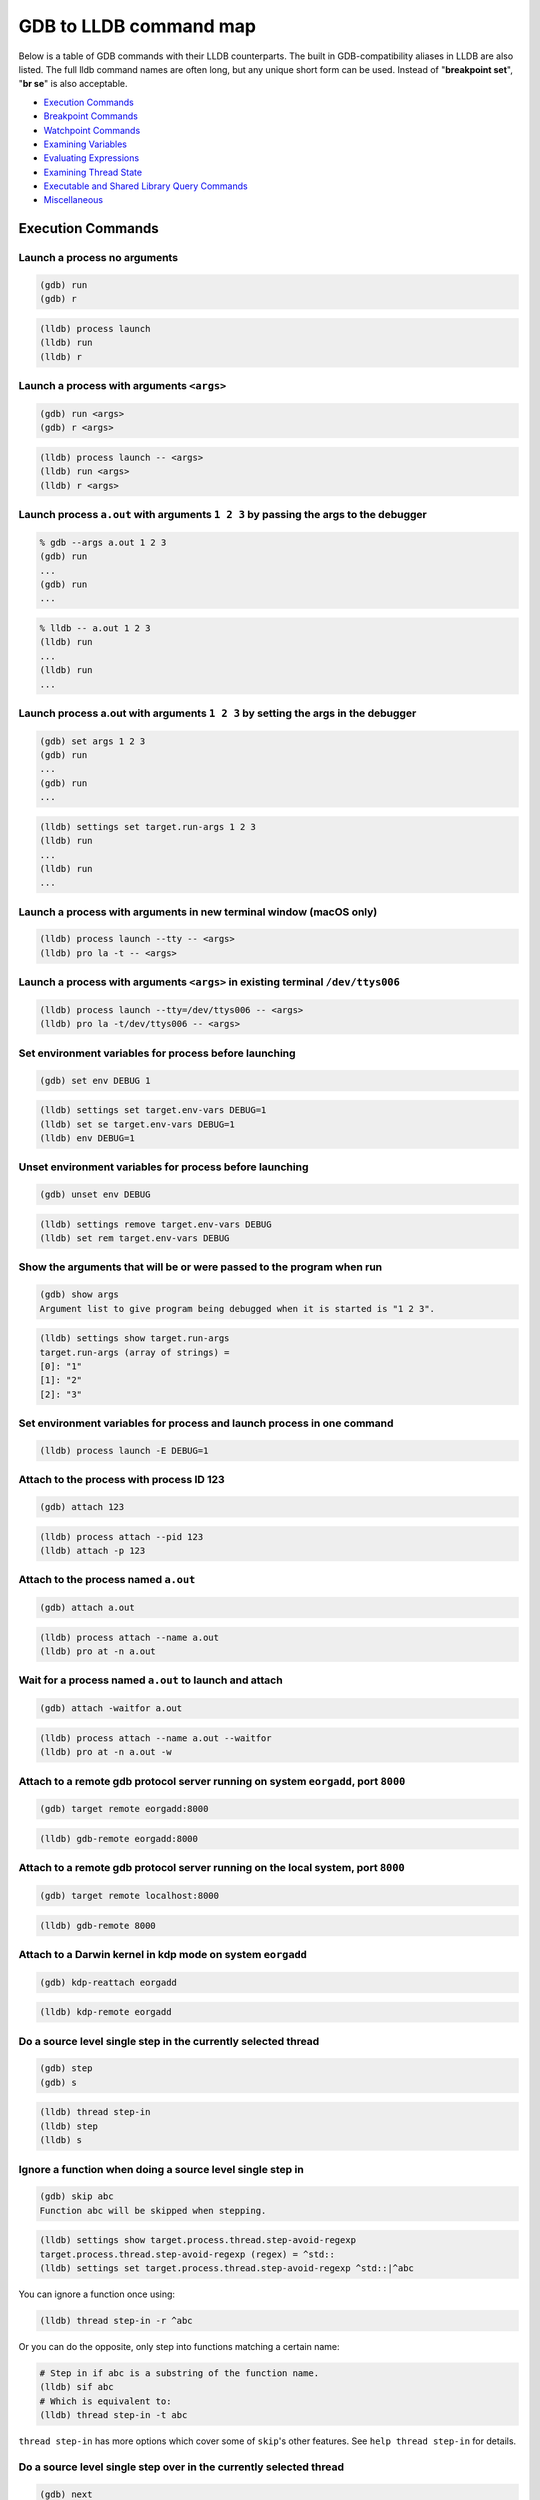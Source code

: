 GDB to LLDB command map
=======================

Below is a table of GDB commands with their LLDB counterparts. The built in
GDB-compatibility aliases in LLDB are also listed. The full lldb command names
are often long, but any unique short form can be used. Instead of "**breakpoint
set**", "**br se**" is also acceptable.

* `Execution Commands`_
* `Breakpoint Commands`_
* `Watchpoint Commands`_
* `Examining Variables`_
* `Evaluating Expressions`_
* `Examining Thread State`_
* `Executable and Shared Library Query Commands`_
* `Miscellaneous`_

Execution Commands
------------------

Launch a process no arguments
~~~~~~~~~~~~~~~~~~~~~~~~~~~~~

.. code-block:: shell

  (gdb) run
  (gdb) r

.. code-block:: shell

  (lldb) process launch
  (lldb) run
  (lldb) r

Launch a process with arguments ``<args>``
~~~~~~~~~~~~~~~~~~~~~~~~~~~~~~~~~~~~~~~~~~

.. code-block:: shell

  (gdb) run <args>
  (gdb) r <args>


.. code-block:: shell

  (lldb) process launch -- <args>
  (lldb) run <args>
  (lldb) r <args>

Launch process ``a.out`` with arguments ``1 2 3`` by passing the args to the debugger
~~~~~~~~~~~~~~~~~~~~~~~~~~~~~~~~~~~~~~~~~~~~~~~~~~~~~~~~~~~~~~~~~~~~~~~~~~~~~~~~~~~~~

.. code-block:: shell

  % gdb --args a.out 1 2 3
  (gdb) run
  ...
  (gdb) run
  ...

.. code-block:: shell

  % lldb -- a.out 1 2 3
  (lldb) run
  ...
  (lldb) run
  ...


Launch process a.out with arguments ``1 2 3`` by setting the args in the debugger
~~~~~~~~~~~~~~~~~~~~~~~~~~~~~~~~~~~~~~~~~~~~~~~~~~~~~~~~~~~~~~~~~~~~~~~~~~~~~~~~~

.. code-block:: shell

  (gdb) set args 1 2 3
  (gdb) run
  ...
  (gdb) run
  ...

.. code-block:: shell

  (lldb) settings set target.run-args 1 2 3
  (lldb) run
  ...
  (lldb) run
  ...

Launch a process with arguments in new terminal window (macOS only)
~~~~~~~~~~~~~~~~~~~~~~~~~~~~~~~~~~~~~~~~~~~~~~~~~~~~~~~~~~~~~~~~~~~

.. code-block:: shell

  (lldb) process launch --tty -- <args>
  (lldb) pro la -t -- <args>

Launch a process with arguments ``<args>`` in existing terminal ``/dev/ttys006``
~~~~~~~~~~~~~~~~~~~~~~~~~~~~~~~~~~~~~~~~~~~~~~~~~~~~~~~~~~~~~~~~~~~~~~~~~~~~~~~~

.. code-block:: shell

  (lldb) process launch --tty=/dev/ttys006 -- <args>
  (lldb) pro la -t/dev/ttys006 -- <args>


Set environment variables for process before launching
~~~~~~~~~~~~~~~~~~~~~~~~~~~~~~~~~~~~~~~~~~~~~~~~~~~~~~

.. code-block:: shell

  (gdb) set env DEBUG 1

.. code-block:: shell

  (lldb) settings set target.env-vars DEBUG=1
  (lldb) set se target.env-vars DEBUG=1
  (lldb) env DEBUG=1


Unset environment variables for process before launching
~~~~~~~~~~~~~~~~~~~~~~~~~~~~~~~~~~~~~~~~~~~~~~~~~~~~~~~~

.. code-block:: shell

  (gdb) unset env DEBUG

.. code-block:: shell

  (lldb) settings remove target.env-vars DEBUG
  (lldb) set rem target.env-vars DEBUG

Show the arguments that will be or were passed to the program when run
~~~~~~~~~~~~~~~~~~~~~~~~~~~~~~~~~~~~~~~~~~~~~~~~~~~~~~~~~~~~~~~~~~~~~~

.. code-block:: shell

  (gdb) show args
  Argument list to give program being debugged when it is started is "1 2 3".

.. code-block:: shell

  (lldb) settings show target.run-args
  target.run-args (array of strings) =
  [0]: "1"
  [1]: "2"
  [2]: "3"

Set environment variables for process and launch process in one command
~~~~~~~~~~~~~~~~~~~~~~~~~~~~~~~~~~~~~~~~~~~~~~~~~~~~~~~~~~~~~~~~~~~~~~~

.. code-block:: shell

  (lldb) process launch -E DEBUG=1

Attach to the process with process ID 123
~~~~~~~~~~~~~~~~~~~~~~~~~~~~~~~~~~~~~~~~~

.. code-block:: shell

  (gdb) attach 123

.. code-block:: shell

  (lldb) process attach --pid 123
  (lldb) attach -p 123

Attach to the process named ``a.out``
~~~~~~~~~~~~~~~~~~~~~~~~~~~~~~~~~~~~~

.. code-block:: shell

  (gdb) attach a.out

.. code-block:: shell

  (lldb) process attach --name a.out
  (lldb) pro at -n a.out

Wait for a process named ``a.out`` to launch and attach
~~~~~~~~~~~~~~~~~~~~~~~~~~~~~~~~~~~~~~~~~~~~~~~~~~~~~~~

.. code-block:: shell

  (gdb) attach -waitfor a.out

.. code-block:: shell

  (lldb) process attach --name a.out --waitfor
  (lldb) pro at -n a.out -w

Attach to a remote gdb protocol server running on system ``eorgadd``, port ``8000``
~~~~~~~~~~~~~~~~~~~~~~~~~~~~~~~~~~~~~~~~~~~~~~~~~~~~~~~~~~~~~~~~~~~~~~~~~~~~~~~~~~~

.. code-block:: shell

  (gdb) target remote eorgadd:8000

.. code-block:: shell

  (lldb) gdb-remote eorgadd:8000

Attach to a remote gdb protocol server running on the local system, port ``8000``
~~~~~~~~~~~~~~~~~~~~~~~~~~~~~~~~~~~~~~~~~~~~~~~~~~~~~~~~~~~~~~~~~~~~~~~~~~~~~~~~~

.. code-block:: shell

  (gdb) target remote localhost:8000

.. code-block:: shell

  (lldb) gdb-remote 8000

Attach to a Darwin kernel in kdp mode on system ``eorgadd``
~~~~~~~~~~~~~~~~~~~~~~~~~~~~~~~~~~~~~~~~~~~~~~~~~~~~~~~~~~~

.. code-block:: shell

  (gdb) kdp-reattach eorgadd

.. code-block:: shell

  (lldb) kdp-remote eorgadd

Do a source level single step in the currently selected thread
~~~~~~~~~~~~~~~~~~~~~~~~~~~~~~~~~~~~~~~~~~~~~~~~~~~~~~~~~~~~~~

.. code-block:: shell

  (gdb) step
  (gdb) s

.. code-block:: shell

  (lldb) thread step-in
  (lldb) step
  (lldb) s

Ignore a function when doing a source level single step in
~~~~~~~~~~~~~~~~~~~~~~~~~~~~~~~~~~~~~~~~~~~~~~~~~~~~~~~~~~

.. code-block:: shell

  (gdb) skip abc
  Function abc will be skipped when stepping.

.. code-block:: shell

  (lldb) settings show target.process.thread.step-avoid-regexp
  target.process.thread.step-avoid-regexp (regex) = ^std::
  (lldb) settings set target.process.thread.step-avoid-regexp ^std::|^abc

You can ignore a function once using:

.. code-block:: shell

  (lldb) thread step-in -r ^abc

Or you can do the opposite, only step into functions matching a certain name:

.. code-block:: shell

  # Step in if abc is a substring of the function name.
  (lldb) sif abc
  # Which is equivalent to:
  (lldb) thread step-in -t abc

``thread step-in`` has more options which cover some of ``skip``'s other
features. See ``help thread step-in`` for details.

Do a source level single step over in the currently selected thread
~~~~~~~~~~~~~~~~~~~~~~~~~~~~~~~~~~~~~~~~~~~~~~~~~~~~~~~~~~~~~~~~~~~

.. code-block:: shell

  (gdb) next
  (gdb) n

.. code-block:: shell

  (lldb) thread step-over
  (lldb) next
  (lldb) n

Do an instruction level single step in the currently selected thread
~~~~~~~~~~~~~~~~~~~~~~~~~~~~~~~~~~~~~~~~~~~~~~~~~~~~~~~~~~~~~~~~~~~~

.. code-block:: shell

  (gdb) stepi
  (gdb) si

.. code-block:: shell

  (lldb) thread step-inst
  (lldb) si

Do an instruction level single step over in the currently selected thread
~~~~~~~~~~~~~~~~~~~~~~~~~~~~~~~~~~~~~~~~~~~~~~~~~~~~~~~~~~~~~~~~~~~~~~~~~

.. code-block:: shell

  (gdb) nexti
  (gdb) ni

.. code-block:: shell

  (lldb) thread step-inst-over
  (lldb) ni

Step out of the currently selected frame
~~~~~~~~~~~~~~~~~~~~~~~~~~~~~~~~~~~~~~~~

.. code-block:: shell

  (gdb) finish

.. code-block:: shell

  (lldb) thread step-out
  (lldb) finish

Return immediately from the currently selected frame, with an optional return value
~~~~~~~~~~~~~~~~~~~~~~~~~~~~~~~~~~~~~~~~~~~~~~~~~~~~~~~~~~~~~~~~~~~~~~~~~~~~~~~~~~~

.. code-block:: shell

  (gdb) return <RETURN EXPRESSION>

.. code-block:: shell

  (lldb) thread return <RETURN EXPRESSION>

Backtrace and disassemble every time you stop
~~~~~~~~~~~~~~~~~~~~~~~~~~~~~~~~~~~~~~~~~~~~~

.. code-block:: shell

  (lldb) target stop-hook add
  Enter your stop hook command(s). Type 'DONE' to end.
  > bt
  > disassemble --pc
  > DONE
  Stop hook #1 added.

Run until we hit line 12 or control leaves the current function
~~~~~~~~~~~~~~~~~~~~~~~~~~~~~~~~~~~~~~~~~~~~~~~~~~~~~~~~~~~~~~~

.. code-block:: shell

  (gdb) until 12

.. code-block:: shell

  (lldb) thread until 12

Show the current frame and source line
~~~~~~~~~~~~~~~~~~~~~~~~~~~~~~~~~~~~~~

.. code-block:: shell

  (gdb) frame

.. code-block:: shell

  (lldb) frame select
  (lldb) f
  (lldb) process status

Breakpoint Commands
-------------------

Set a breakpoint at all functions named main
~~~~~~~~~~~~~~~~~~~~~~~~~~~~~~~~~~~~~~~~~~~~

.. code-block:: shell

  (gdb) break main

.. code-block:: shell

  (lldb) breakpoint set --name main
  (lldb) br s -n main
  (lldb) b main

Set a breakpoint in file ``test.c`` at line ``12``
~~~~~~~~~~~~~~~~~~~~~~~~~~~~~~~~~~~~~~~~~~~~~~~~~~

.. code-block:: shell

  (gdb) break test.c:12

.. code-block:: shell

  (lldb) breakpoint set --file test.c --line 12
  (lldb) br s -f test.c -l 12
  (lldb) b test.c:12

Set a breakpoint at all C++ methods whose basename is ``main``
~~~~~~~~~~~~~~~~~~~~~~~~~~~~~~~~~~~~~~~~~~~~~~~~~~~~~~~~~~~~~~

.. code-block:: shell

  (gdb) break main
  (Hope that there are no C functions named main)

.. code-block:: shell

  (lldb) breakpoint set --method main
  (lldb) br s -M main

Set a breakpoint at an Objective-C function ``-[NSString stringWithFormat:]``
~~~~~~~~~~~~~~~~~~~~~~~~~~~~~~~~~~~~~~~~~~~~~~~~~~~~~~~~~~~~~~~~~~~~~~~~~~~~~

.. code-block:: shell

  (gdb) break -[NSString stringWithFormat:]

.. code-block:: shell

  (lldb) breakpoint set --name "-[NSString stringWithFormat:]"
  (lldb) b -[NSString stringWithFormat:]

Set a breakpoint at all Objective-C methods whose selector is ``count``
~~~~~~~~~~~~~~~~~~~~~~~~~~~~~~~~~~~~~~~~~~~~~~~~~~~~~~~~~~~~~~~~~~~~~~~

.. code-block:: shell

  (gdb) break count
  (Hope that there are no C or C++ functions named count)

.. code-block:: shell

  (lldb) breakpoint set --selector count
  (lldb) br s -S count

Set a breakpoint by regular expression on function name
~~~~~~~~~~~~~~~~~~~~~~~~~~~~~~~~~~~~~~~~~~~~~~~~~~~~~~~

.. code-block:: shell

  (gdb) rbreak regular-expression

.. code-block:: shell

  (lldb) breakpoint set --func-regex regular-expression
  (lldb) br s -r regular-expression

Ensure that breakpoints by file and line work for ``#include .c/.cpp/.m`` files
~~~~~~~~~~~~~~~~~~~~~~~~~~~~~~~~~~~~~~~~~~~~~~~~~~~~~~~~~~~~~~~~~~~~~~~~~~~~~~~

.. code-block:: shell

  (gdb) b foo.c:12

.. code-block:: shell

  (lldb) settings set target.inline-breakpoint-strategy always
  (lldb) br s -f foo.c -l 12

Set a breakpoint by regular expression on source file contents
~~~~~~~~~~~~~~~~~~~~~~~~~~~~~~~~~~~~~~~~~~~~~~~~~~~~~~~~~~~~~~

.. code-block:: shell

  (gdb) shell grep -e -n pattern source-file
  (gdb) break source-file:CopyLineNumbers

.. code-block:: shell

  (lldb) breakpoint set --source-pattern regular-expression --file SourceFile
  (lldb) br s -p regular-expression -f file

Set a conditional breakpoint
~~~~~~~~~~~~~~~~~~~~~~~~~~~~

.. code-block:: shell

  (gdb) break foo if strcmp(y,"hello") == 0

.. code-block:: shell

  (lldb) breakpoint set --name foo --condition '(int)strcmp(y,"hello") == 0'
  (lldb) br s -n foo -c '(int)strcmp(y,"hello") == 0'

List all breakpoints
~~~~~~~~~~~~~~~~~~~~

.. code-block:: shell

  (gdb) info break

.. code-block:: shell

  (lldb) breakpoint list
  (lldb) br l

Delete a breakpoint
~~~~~~~~~~~~~~~~~~~

.. code-block:: shell

  (gdb) delete 1

.. code-block:: shell

  (lldb) breakpoint delete 1
  (lldb) br del 1

Disable a breakpoint
~~~~~~~~~~~~~~~~~~~~

.. code-block:: shell

  (gdb) disable 1

.. code-block:: shell

  (lldb) breakpoint disable 1
  (lldb) br dis 1

Enable a breakpoint
~~~~~~~~~~~~~~~~~~~

.. code-block:: shell

  (gdb) enable 1

.. code-block:: shell

  (lldb) breakpoint enable 1
  (lldb) br en 1


Watchpoint Commands
-------------------

Set a watchpoint on a variable when it is written to
~~~~~~~~~~~~~~~~~~~~~~~~~~~~~~~~~~~~~~~~~~~~~~~~~~~~
.. code-block:: shell

  (gdb) watch global_var

.. code-block:: shell

  (lldb) watchpoint set variable global_var
  (lldb) wa s v global_var

Set a watchpoint on a memory location when it is written into
~~~~~~~~~~~~~~~~~~~~~~~~~~~~~~~~~~~~~~~~~~~~~~~~~~~~~~~~~~~~~

The size of the region to watch for defaults to the pointer size if no '-x byte_size' is specified. This command takes raw input, evaluated as an expression returning an unsigned integer pointing to the start of the region, after the '--' option terminator.

.. code-block:: shell

  (gdb) watch -location g_char_ptr

.. code-block:: shell

  (lldb) watchpoint set expression -- my_ptr
  (lldb) wa s e -- my_ptr

Set a condition on a watchpoint
~~~~~~~~~~~~~~~~~~~~~~~~~~~~~~~

.. code-block:: shell

  (lldb) watch set var global
  (lldb) watchpoint modify -c '(global==5)'
  (lldb) c
  ...
  (lldb) bt
  * thread #1: tid = 0x1c03, 0x0000000100000ef5 a.out`modify + 21 at main.cpp:16, stop reason = watchpoint 1
  frame #0: 0x0000000100000ef5 a.out`modify + 21 at main.cpp:16
  frame #1: 0x0000000100000eac a.out`main + 108 at main.cpp:25
  frame #2: 0x00007fff8ac9c7e1 libdyld.dylib`start + 1
  (lldb) frame var global
  (int32_t) global = 5

List all watchpoints
~~~~~~~~~~~~~~~~~~~~

.. code-block:: shell

  (gdb) info break

.. code-block:: shell

  (lldb) watchpoint list
  (lldb) watch l

Delete a watchpoint
~~~~~~~~~~~~~~~~~~~

.. code-block:: shell

  (gdb) delete 1

.. code-block:: shell

  (lldb) watchpoint delete 1
  (lldb) watch del 1


Examining Variables
-------------------

Show the arguments and local variables for the current frame
~~~~~~~~~~~~~~~~~~~~~~~~~~~~~~~~~~~~~~~~~~~~~~~~~~~~~~~~~~~~

.. code-block:: shell

  (gdb) info args
  (gdb) info locals

.. code-block:: shell

  (lldb) frame variable
  (lldb) fr v

Show the local variables for the current frame
~~~~~~~~~~~~~~~~~~~~~~~~~~~~~~~~~~~~~~~~~~~~~~

.. code-block:: shell

  (gdb) info locals

.. code-block:: shell

  (lldb) frame variable --no-args
  (lldb) fr v -a

Show the contents of local variable ``bar``
~~~~~~~~~~~~~~~~~~~~~~~~~~~~~~~~~~~~~~~~~~~

.. code-block:: shell

  (gdb) p bar

.. code-block:: shell

  (lldb) frame variable bar
  (lldb) fr v bar
  (lldb) p bar

Show the contents of local variable ``bar`` formatted as hex
~~~~~~~~~~~~~~~~~~~~~~~~~~~~~~~~~~~~~~~~~~~~~~~~~~~~~~~~~~~~

.. code-block:: shell

  (gdb) p/x bar

.. code-block:: shell

  (lldb) frame variable --format x bar
  (lldb) fr v -f x bar

Show the contents of global variable ``baz``
~~~~~~~~~~~~~~~~~~~~~~~~~~~~~~~~~~~~~~~~~~~~

.. code-block:: shell

  (gdb) p baz

.. code-block:: shell

  (lldb) target variable baz
  (lldb) ta v baz

Show the global/static variables defined in the current source file
~~~~~~~~~~~~~~~~~~~~~~~~~~~~~~~~~~~~~~~~~~~~~~~~~~~~~~~~~~~~~~~~~~~

.. code-block:: shell

  (lldb) target variable
  (lldb) ta v

Display the variables ``argc`` and ``argv`` every time you stop
~~~~~~~~~~~~~~~~~~~~~~~~~~~~~~~~~~~~~~~~~~~~~~~~~~~~~~~~~~~~~~~

.. code-block:: shell

  (gdb) display argc
  (gdb) display argv

.. code-block:: shell

  (lldb) target stop-hook add --one-liner "frame variable argc argv"
  (lldb) ta st a -o "fr v argc argv"
  (lldb) display argc
  (lldb) display argv

Display the variables ``argc`` and ``argv`` only when you stop in the function named ``main``
~~~~~~~~~~~~~~~~~~~~~~~~~~~~~~~~~~~~~~~~~~~~~~~~~~~~~~~~~~~~~~~~~~~~~~~~~~~~~~~~~~~~~~~~~~~~~

.. code-block:: shell

  (lldb) target stop-hook add --name main --one-liner "frame variable argc argv"
  (lldb) ta st a -n main -o "fr v argc argv"

Display the variable ``*this`` only when you stop in c class named ``MyClass``
~~~~~~~~~~~~~~~~~~~~~~~~~~~~~~~~~~~~~~~~~~~~~~~~~~~~~~~~~~~~~~~~~~~~~~~~~~~~~~

.. code-block:: shell

  (lldb) target stop-hook add --classname MyClass --one-liner "frame variable *this"
  (lldb) ta st a -c MyClass -o "fr v *this"

Print an array of integers in memory, assuming we have a pointer like ``int *ptr``
~~~~~~~~~~~~~~~~~~~~~~~~~~~~~~~~~~~~~~~~~~~~~~~~~~~~~~~~~~~~~~~~~~~~~~~~~~~~~~~~~~

.. code-block:: shell

  (gdb) p *ptr@10

.. code-block:: shell

  (lldb) parray 10 ptr

Evaluating Expressions
----------------------

Evaluating a generalized expression in the current frame
~~~~~~~~~~~~~~~~~~~~~~~~~~~~~~~~~~~~~~~~~~~~~~~~~~~~~~~~

.. code-block:: shell

  (gdb) print (int) printf ("Print nine: %d.", 4 + 5)

or if you don't want to see void returns:

.. code-block:: shell

  (gdb) call (int) printf ("Print nine: %d.", 4 + 5)

.. code-block:: shell

  (lldb) expr (int) printf ("Print nine: %d.", 4 + 5)

or using the print alias:

.. code-block:: shell

  (lldb) print (int) printf ("Print nine: %d.", 4 + 5)

Creating and assigning a value to a convenience variable
~~~~~~~~~~~~~~~~~~~~~~~~~~~~~~~~~~~~~~~~~~~~~~~~~~~~~~~~

.. code-block:: shell

  (gdb) set $foo = 5
  (gdb) set variable $foo = 5

or using the print command

.. code-block:: shell

  (gdb) print $foo = 5

or using the call command

.. code-block:: shell

  (gdb) call $foo = 5

and if you want to specify the type of the variable:

.. code-block:: shell

  (gdb) set $foo = (unsigned int) 5

In lldb you evaluate a variable declaration expression as you would write it in C:

.. code-block:: shell

  (lldb) expr unsigned int $foo = 5

Printing the ObjC "description" of an object
~~~~~~~~~~~~~~~~~~~~~~~~~~~~~~~~~~~~~~~~~~~~

.. code-block:: shell

  (gdb) po [SomeClass returnAnObject]

.. code-block:: shell

  (lldb) expr -o -- [SomeClass returnAnObject]

or using the po alias:

.. code-block:: shell

  (lldb) po [SomeClass returnAnObject]

Print the dynamic type of the result of an expression
~~~~~~~~~~~~~~~~~~~~~~~~~~~~~~~~~~~~~~~~~~~~~~~~~~~~~

.. code-block:: shell

  (gdb) set print object 1
  (gdb) p someCPPObjectPtrOrReference
  (Only works for C++ objects)

LLDB does this automatically if determining the dynamic type does not require
running the target (in C++, running the target is never needed). This default is
controlled by the `target.prefer-dynamic-value` setting. If that is disabled, it
can be re-enabled on a per-command basis:

.. code-block:: shell

  (lldb) settings set target.prefer-dynamic-value no-dynamic-values
  (lldb) frame variable -d no-run-target someCPPObjectPtrOrReference
  (lldb) expr -d no-run-target -- someCPPObjectPtr

Note that printing of the dynamic type of references is not possible with the
`expr` command. The workaround is to take the address of the reference and
instruct lldb to print the children of the resulting pointer.

.. code-block:: shell

  (lldb) expr -P1 -d no-run-target -- &someCPPObjectReference

Call a function so you can stop at a breakpoint in it
~~~~~~~~~~~~~~~~~~~~~~~~~~~~~~~~~~~~~~~~~~~~~~~~~~~~~

.. code-block:: shell

  (gdb) set unwindonsignal 0
  (gdb) p function_with_a_breakpoint()

.. code-block:: shell

  (lldb) expr -i 0 -- function_with_a_breakpoint()

Call a function that crashes, then stop when it does
~~~~~~~~~~~~~~~~~~~~~~~~~~~~~~~~~~~~~~~~~~~~~~~~~~~~

.. code-block:: shell

  (gdb) set unwindonsignal 0
  (gdb) p function_which_crashes()

.. code-block:: shell

  (lldb) expr -u 0 -- function_which_crashes()

Examining Thread State
----------------------

List the threads in your program
~~~~~~~~~~~~~~~~~~~~~~~~~~~~~~~~

.. code-block:: shell

  (gdb) info threads

.. code-block:: shell

  (lldb) thread list

Select thread ``1`` as the default thread for subsequent commands
~~~~~~~~~~~~~~~~~~~~~~~~~~~~~~~~~~~~~~~~~~~~~~~~~~~~~~~~~~~~~~~~~

.. code-block:: shell

  (gdb) thread 1

.. code-block:: shell

  (lldb) thread select 1
  (lldb) t 1

Show the stack backtrace for the current thread
~~~~~~~~~~~~~~~~~~~~~~~~~~~~~~~~~~~~~~~~~~~~~~~

.. code-block:: shell

  (gdb) bt

.. code-block:: shell

  (lldb) thread backtrace
  (lldb) bt

Show the stack backtraces for all threads
~~~~~~~~~~~~~~~~~~~~~~~~~~~~~~~~~~~~~~~~~

.. code-block:: shell

  (gdb) thread apply all bt

.. code-block:: shell

  (lldb) thread backtrace all
  (lldb) bt all

Backtrace the first five frames of the current thread
~~~~~~~~~~~~~~~~~~~~~~~~~~~~~~~~~~~~~~~~~~~~~~~~~~~~~

.. code-block:: shell

  (gdb) bt 5

.. code-block:: shell

  (lldb) thread backtrace -c 5
  (lldb) bt 5

Select a different stack frame by index for the current thread
~~~~~~~~~~~~~~~~~~~~~~~~~~~~~~~~~~~~~~~~~~~~~~~~~~~~~~~~~~~~~~

.. code-block:: shell

  (gdb) frame 12

.. code-block:: shell

  (lldb) frame select 12
  (lldb) fr s 12
  (lldb) f 12

List information about the currently selected frame in the current thread
~~~~~~~~~~~~~~~~~~~~~~~~~~~~~~~~~~~~~~~~~~~~~~~~~~~~~~~~~~~~~~~~~~~~~~~~~

.. code-block:: shell

  (lldb) frame info

Select the stack frame that called the current stack frame
~~~~~~~~~~~~~~~~~~~~~~~~~~~~~~~~~~~~~~~~~~~~~~~~~~~~~~~~~~

.. code-block:: shell

  (gdb) up

.. code-block:: shell

  (lldb) up
  (lldb) frame select --relative=1

Select the stack frame that is called by the current stack frame
~~~~~~~~~~~~~~~~~~~~~~~~~~~~~~~~~~~~~~~~~~~~~~~~~~~~~~~~~~~~~~~~

.. code-block:: shell

  (gdb) down

.. code-block:: shell

  (lldb) down
  (lldb) frame select --relative=-1
  (lldb) fr s -r-1

Select a different stack frame using a relative offset
~~~~~~~~~~~~~~~~~~~~~~~~~~~~~~~~~~~~~~~~~~~~~~~~~~~~~~

.. code-block:: shell

  (gdb) up 2
  (gdb) down 3

.. code-block:: shell

  (lldb) frame select --relative 2
  (lldb) fr s -r2

  (lldb) frame select --relative -3
  (lldb) fr s -r-3

show the general purpose registers for the current thread
~~~~~~~~~~~~~~~~~~~~~~~~~~~~~~~~~~~~~~~~~~~~~~~~~~~~~~~~~

.. code-block:: shell

  (gdb) info registers

.. code-block:: shell

  (lldb) register read

Write a new decimal value ``123`` to the current thread register ``rax``
~~~~~~~~~~~~~~~~~~~~~~~~~~~~~~~~~~~~~~~~~~~~~~~~~~~~~~~~~~~~~~~~~~~~~~~~

.. code-block:: shell

  (gdb) p $rax = 123

.. code-block:: shell

  (lldb) register write rax 123

Skip 8 bytes ahead of the current program counter (instruction pointer)
~~~~~~~~~~~~~~~~~~~~~~~~~~~~~~~~~~~~~~~~~~~~~~~~~~~~~~~~~~~~~~~~~~~~~~~

Note that we use backticks to evaluate an expression and insert the scalar result in LLDB.


.. code-block:: shell

  (gdb) jump *$pc+8

.. code-block:: shell

  (lldb) register write pc `$pc+8`

Show the general purpose registers for the current thread formatted as signed decimal
~~~~~~~~~~~~~~~~~~~~~~~~~~~~~~~~~~~~~~~~~~~~~~~~~~~~~~~~~~~~~~~~~~~~~~~~~~~~~~~~~~~~~

LLDB tries to use the same format characters as printf(3) when possible. Type "help format" to see the full list of format specifiers.

.. code-block:: shell

  (lldb) register read --format i
  (lldb) re r -f i

LLDB now supports the GDB shorthand format syntax but there can't be space after the command:

.. code-block:: shell

  (lldb) register read/d

Show all registers in all register sets for the current thread
~~~~~~~~~~~~~~~~~~~~~~~~~~~~~~~~~~~~~~~~~~~~~~~~~~~~~~~~~~~~~~

.. code-block:: shell

  (gdb) info all-registers

.. code-block:: shell

  (lldb) register read --all
  (lldb) re r -a

Show the values for the registers named ``rax``, ``rsp`` and ``rbp`` in the current thread
~~~~~~~~~~~~~~~~~~~~~~~~~~~~~~~~~~~~~~~~~~~~~~~~~~~~~~~~~~~~~~~~~~~~~~~~~~~~~~~~~~~~~~~~~~

.. code-block:: shell

  (gdb) info all-registers rax rsp rbp

.. code-block:: shell

  (lldb) register read rax rsp rbp

Show the values for the register named ``rax`` in the current thread formatted as binary
~~~~~~~~~~~~~~~~~~~~~~~~~~~~~~~~~~~~~~~~~~~~~~~~~~~~~~~~~~~~~~~~~~~~~~~~~~~~~~~~~~~~~~~~

.. code-block:: shell

  (gdb) p/t $rax

.. code-block:: shell

  (lldb) register read --format binary rax
  (lldb) re r -f b rax

LLDB now supports the GDB shorthand format syntax but there can't be space after the command

.. code-block:: shell

  (lldb) register read/t rax
  (lldb) p/t $rax

Read memory from address ``0xbffff3c0`` and show 4 hex ``uint32_t`` values
~~~~~~~~~~~~~~~~~~~~~~~~~~~~~~~~~~~~~~~~~~~~~~~~~~~~~~~~~~~~~~~~~~~~~~~~~~

.. code-block:: shell

  (gdb) x/4xw 0xbffff3c0

.. code-block:: shell

  (lldb) memory read --size 4 --format x --count 4 0xbffff3c0
  (lldb) me r -s4 -fx -c4 0xbffff3c0
  (lldb) x -s4 -fx -c4 0xbffff3c0

LLDB now supports the GDB shorthand format syntax but there can't be space after the command:

.. code-block:: shell

  (lldb) memory read/4xw 0xbffff3c0
  (lldb) x/4xw 0xbffff3c0
  (lldb) memory read --gdb-format 4xw 0xbffff3c0

Read memory starting at the expression ``argv[0]``
~~~~~~~~~~~~~~~~~~~~~~~~~~~~~~~~~~~~~~~~~~~~~~~~~~

.. code-block:: shell

  (gdb) x argv[0]

.. code-block:: shell

  (lldb) memory read `argv[0]`

NOTE: any command can inline a scalar expression result (as long as the target is stopped) using backticks around any expression:

.. code-block:: shell

  (lldb) memory read --size `sizeof(int)` `argv[0]`

Read ``512`` bytes of memory from address ``0xbffff3c0`` and save the results to a local file as text
~~~~~~~~~~~~~~~~~~~~~~~~~~~~~~~~~~~~~~~~~~~~~~~~~~~~~~~~~~~~~~~~~~~~~~~~~~~~~~~~~~~~~~~~~~~~~~~~~~~~~

.. code-block:: shell

  (gdb) set logging on
  (gdb) set logging file /tmp/mem.txt
  (gdb) x/512bx 0xbffff3c0
  (gdb) set logging off

.. code-block:: shell

  (lldb) memory read --outfile /tmp/mem.txt --count 512 0xbffff3c0
  (lldb) me r -o/tmp/mem.txt -c512 0xbffff3c0
  (lldb) x/512bx -o/tmp/mem.txt 0xbffff3c0

Save binary memory data starting at ``0x1000`` and ending at ``0x2000`` to a file
~~~~~~~~~~~~~~~~~~~~~~~~~~~~~~~~~~~~~~~~~~~~~~~~~~~~~~~~~~~~~~~~~~~~~~~~~~~~~~~~~

.. code-block:: shell

  (gdb) dump memory /tmp/mem.bin 0x1000 0x2000

.. code-block:: shell

  (lldb) memory read --outfile /tmp/mem.bin --binary 0x1000 0x2000
  (lldb) me r -o /tmp/mem.bin -b 0x1000 0x2000

Get information about a specific heap allocation (macOS only)
~~~~~~~~~~~~~~~~~~~~~~~~~~~~~~~~~~~~~~~~~~~~~~~~~~~~~~~~~~~~~

.. code-block:: shell

  (gdb) info malloc 0x10010d680

.. code-block:: shell

  (lldb) command script import lldb.macosx.heap
  (lldb) process launch --environment MallocStackLogging=1 -- [ARGS]
  (lldb) malloc_info --stack-history 0x10010d680

Get information about a specific heap allocation and cast the result to any dynamic type that can be deduced (macOS only)
~~~~~~~~~~~~~~~~~~~~~~~~~~~~~~~~~~~~~~~~~~~~~~~~~~~~~~~~~~~~~~~~~~~~~~~~~~~~~~~~~~~~~~~~~~~~~~~~~~~~~~~~~~~~~~~~~~~~~~~~~

.. code-block:: shell

  (lldb) command script import lldb.macosx.heap
  (lldb) malloc_info --type 0x10010d680

Find all heap blocks that contain a pointer specified by an expression ``EXPR`` (macOS only)
~~~~~~~~~~~~~~~~~~~~~~~~~~~~~~~~~~~~~~~~~~~~~~~~~~~~~~~~~~~~~~~~~~~~~~~~~~~~~~~~~~~~~~~~~~~~

.. code-block:: shell

  (lldb) command script import lldb.macosx.heap
  (lldb) ptr_refs EXPR

Find all heap blocks that contain a C string anywhere in the block (macOS only)
~~~~~~~~~~~~~~~~~~~~~~~~~~~~~~~~~~~~~~~~~~~~~~~~~~~~~~~~~~~~~~~~~~~~~~~~~~~~~~~

.. code-block:: shell

  (lldb) command script import lldb.macosx.heap
  (lldb) cstr_refs CSTRING

Disassemble the current function for the current frame
~~~~~~~~~~~~~~~~~~~~~~~~~~~~~~~~~~~~~~~~~~~~~~~~~~~~~~

.. code-block:: shell

  (gdb) disassemble

.. code-block:: shell

  (lldb) disassemble --frame
  (lldb) di -f

Disassemble any functions named main
~~~~~~~~~~~~~~~~~~~~~~~~~~~~~~~~~~~~

.. code-block:: shell

  (gdb) disassemble main


.. code-block:: shell

  (lldb) disassemble --name main
  (lldb) di -n main

Disassemble an address range
~~~~~~~~~~~~~~~~~~~~~~~~~~~~

.. code-block:: shell

  (gdb) disassemble 0x1eb8 0x1ec3

.. code-block:: shell

  (lldb) disassemble --start-address 0x1eb8 --end-address 0x1ec3
  (lldb) di -s 0x1eb8 -e 0x1ec3

Disassemble ``20`` instructions from a given address
~~~~~~~~~~~~~~~~~~~~~~~~~~~~~~~~~~~~~~~~~~~~~~~~~~~~

.. code-block:: shell

  (gdb) x/20i 0x1eb8

.. code-block:: shell

  (lldb) disassemble --start-address 0x1eb8 --count 20
  (lldb) di -s 0x1eb8 -c 20

Show mixed source and disassembly for the current function for the current frame
~~~~~~~~~~~~~~~~~~~~~~~~~~~~~~~~~~~~~~~~~~~~~~~~~~~~~~~~~~~~~~~~~~~~~~~~~~~~~~~~

.. code-block:: shell

  (lldb) disassemble --frame --mixed
  (lldb) di -f -m

Disassemble the current function for the current frame and show the opcode bytes
~~~~~~~~~~~~~~~~~~~~~~~~~~~~~~~~~~~~~~~~~~~~~~~~~~~~~~~~~~~~~~~~~~~~~~~~~~~~~~~~

.. code-block:: shell

  (lldb) disassemble --frame --bytes
  (lldb) di -f -b

Disassemble the current source line for the current frame
~~~~~~~~~~~~~~~~~~~~~~~~~~~~~~~~~~~~~~~~~~~~~~~~~~~~~~~~~

.. code-block:: shell

  (lldb) disassemble --line
  (lldb) di -l

Executable and Shared Library Query Commands
--------------------------------------------

List the main executable and all dependent shared libraries
~~~~~~~~~~~~~~~~~~~~~~~~~~~~~~~~~~~~~~~~~~~~~~~~~~~~~~~~~~~

.. code-block:: shell

  (gdb) info shared

.. code-block:: shell

  (lldb) image list

Look up information for a raw address in the executable or any shared libraries
~~~~~~~~~~~~~~~~~~~~~~~~~~~~~~~~~~~~~~~~~~~~~~~~~~~~~~~~~~~~~~~~~~~~~~~~~~~~~~~

.. code-block:: shell

  (gdb) info symbol 0x1ec4

.. code-block:: shell

  (lldb) image lookup --address 0x1ec4
  (lldb) im loo -a 0x1ec4

Look up functions matching a regular expression in a binary
~~~~~~~~~~~~~~~~~~~~~~~~~~~~~~~~~~~~~~~~~~~~~~~~~~~~~~~~~~~

.. code-block:: shell

  (gdb) info function <FUNC_REGEX>

This one finds debug symbols:

.. code-block:: shell

  (lldb) image lookup -r -n <FUNC_REGEX>

This one finds non-debug symbols:

.. code-block:: shell

  (lldb) image lookup -r -s <FUNC_REGEX>

Provide a list of binaries as arguments to limit the search.

Find full source line information
~~~~~~~~~~~~~~~~~~~~~~~~~~~~~~~~~

.. code-block:: shell

  (gdb) info line 0x1ec4

This one is a bit messy at present. Do:

.. code-block:: shell

  (lldb) image lookup -v --address 0x1ec4

and look for the LineEntry line, which will have the full source path and line range information.

Look up information for an address in ``a.out`` only
~~~~~~~~~~~~~~~~~~~~~~~~~~~~~~~~~~~~~~~~~~~~~~~~~~~~

.. code-block:: shell

  (lldb) image lookup --address 0x1ec4 a.out
  (lldb) im loo -a 0x1ec4 a.out

Look up information for for a type ``Point`` by name
~~~~~~~~~~~~~~~~~~~~~~~~~~~~~~~~~~~~~~~~~~~~~~~~~~~~

.. code-block:: shell

  (gdb) ptype Point

.. code-block:: shell

  (lldb) image lookup --type Point
  (lldb) im loo -t Point

Dump all sections from the main executable and any shared libraries
~~~~~~~~~~~~~~~~~~~~~~~~~~~~~~~~~~~~~~~~~~~~~~~~~~~~~~~~~~~~~~~~~~~

.. code-block:: shell

  (gdb) maintenance info sections

.. code-block:: shell

  (lldb) image dump sections

Dump all sections in the ``a.out`` module
~~~~~~~~~~~~~~~~~~~~~~~~~~~~~~~~~~~~~~~~~

.. code-block:: shell

  (lldb) image dump sections a.out

Dump all symbols from the main executable and any shared libraries
~~~~~~~~~~~~~~~~~~~~~~~~~~~~~~~~~~~~~~~~~~~~~~~~~~~~~~~~~~~~~~~~~~

.. code-block:: shell

  (lldb) image dump symtab

Dump all symbols in ``a.out`` and ``liba.so``
~~~~~~~~~~~~~~~~~~~~~~~~~~~~~~~~~~~~~~~~~~~~~

.. code-block:: shell

  (lldb) image dump symtab a.out liba.so

Save current process as a core file
~~~~~~~~~~~~~~~~~~~~~~~~~~~~~~~~~~~

.. code-block:: shell

  (gdb) gcore filename

.. code-block:: shell

  (lldb) process save-core filename

Miscellaneous
-------------

Search command help for a keyword
~~~~~~~~~~~~~~~~~~~~~~~~~~~~~~~~~

.. code-block:: shell

  (gdb) apropos keyword

.. code-block:: shell

  (lldb) apropos keyword

Echo text to the screen
~~~~~~~~~~~~~~~~~~~~~~~

.. code-block:: shell

  (gdb) echo Here is some text\n

.. code-block:: shell

  (lldb) script print "Here is some text"

Remap source file pathnames for the debug session
~~~~~~~~~~~~~~~~~~~~~~~~~~~~~~~~~~~~~~~~~~~~~~~~~

If your source files are no longer located in the same location as when the
program was built (for example, if the program was built on a different
computer) you need to tell the debugger how to find the sources at their local
file path instead of the build system's file path.

.. code-block:: shell

  (gdb) set pathname-substitutions /buildbot/path /my/path

.. code-block:: shell

  (lldb) settings set target.source-map /buildbot/path /my/path

Supply a catchall directory to search for source files in.

.. code-block:: shell

  (gdb) directory /my/path
